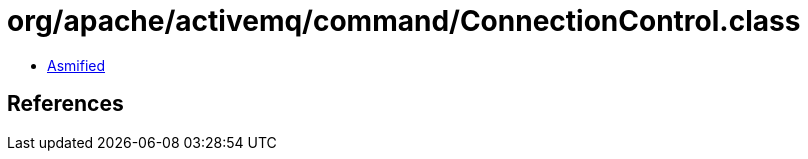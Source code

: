 = org/apache/activemq/command/ConnectionControl.class

 - link:ConnectionControl-asmified.java[Asmified]

== References

